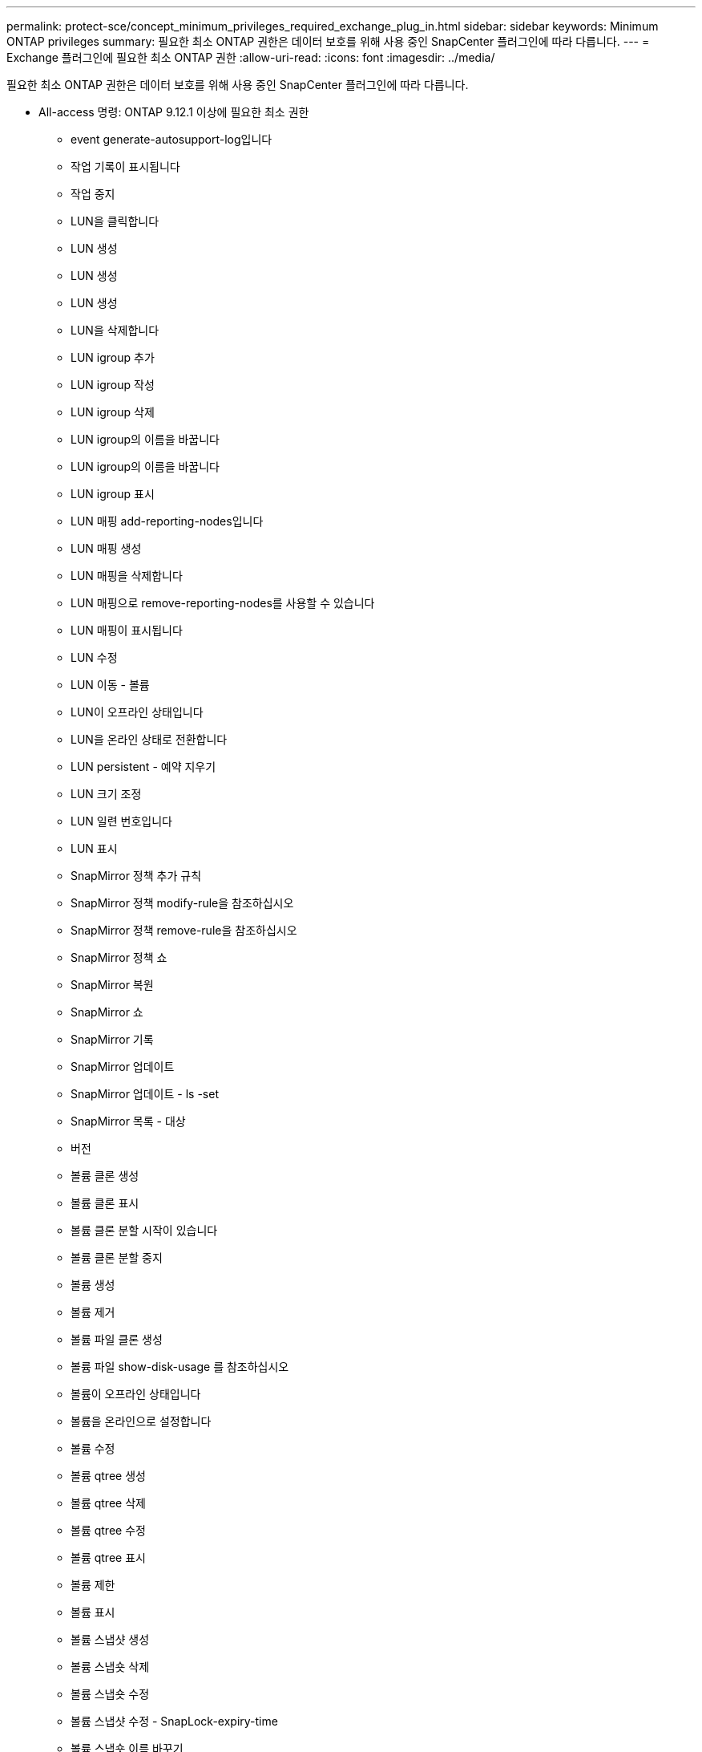 ---
permalink: protect-sce/concept_minimum_privileges_required_exchange_plug_in.html 
sidebar: sidebar 
keywords: Minimum ONTAP privileges 
summary: 필요한 최소 ONTAP 권한은 데이터 보호를 위해 사용 중인 SnapCenter 플러그인에 따라 다릅니다. 
---
= Exchange 플러그인에 필요한 최소 ONTAP 권한
:allow-uri-read: 
:icons: font
:imagesdir: ../media/


[role="lead"]
필요한 최소 ONTAP 권한은 데이터 보호를 위해 사용 중인 SnapCenter 플러그인에 따라 다릅니다.

* All-access 명령: ONTAP 9.12.1 이상에 필요한 최소 권한
+
** event generate-autosupport-log입니다
** 작업 기록이 표시됩니다
** 작업 중지
** LUN을 클릭합니다
** LUN 생성
** LUN 생성
** LUN 생성
** LUN을 삭제합니다
** LUN igroup 추가
** LUN igroup 작성
** LUN igroup 삭제
** LUN igroup의 이름을 바꿉니다
** LUN igroup의 이름을 바꿉니다
** LUN igroup 표시
** LUN 매핑 add-reporting-nodes입니다
** LUN 매핑 생성
** LUN 매핑을 삭제합니다
** LUN 매핑으로 remove-reporting-nodes를 사용할 수 있습니다
** LUN 매핑이 표시됩니다
** LUN 수정
** LUN 이동 - 볼륨
** LUN이 오프라인 상태입니다
** LUN을 온라인 상태로 전환합니다
** LUN persistent - 예약 지우기
** LUN 크기 조정
** LUN 일련 번호입니다
** LUN 표시
** SnapMirror 정책 추가 규칙
** SnapMirror 정책 modify-rule을 참조하십시오
** SnapMirror 정책 remove-rule을 참조하십시오
** SnapMirror 정책 쇼
** SnapMirror 복원
** SnapMirror 쇼
** SnapMirror 기록
** SnapMirror 업데이트
** SnapMirror 업데이트 - ls -set
** SnapMirror 목록 - 대상
** 버전
** 볼륨 클론 생성
** 볼륨 클론 표시
** 볼륨 클론 분할 시작이 있습니다
** 볼륨 클론 분할 중지
** 볼륨 생성
** 볼륨 제거
** 볼륨 파일 클론 생성
** 볼륨 파일 show-disk-usage 를 참조하십시오
** 볼륨이 오프라인 상태입니다
** 볼륨을 온라인으로 설정합니다
** 볼륨 수정
** 볼륨 qtree 생성
** 볼륨 qtree 삭제
** 볼륨 qtree 수정
** 볼륨 qtree 표시
** 볼륨 제한
** 볼륨 표시
** 볼륨 스냅샷 생성
** 볼륨 스냅숏 삭제
** 볼륨 스냅숏 수정
** 볼륨 스냅샷 수정 - SnapLock-expiry-time
** 볼륨 스냅숏 이름 바꾸기
** 볼륨 스냅샷 복원
** 볼륨 스냅샷 복원 - 파일
** 볼륨 스냅샷 표시
** 볼륨 마운트 해제
** SVM CIFS를 선택합니다
** SVM CIFS 공유 생성
** SVM CIFS 공유 삭제
** SVM CIFS shadowcopy show 를 참조하십시오
** SVM CIFS 공유 표시
** vserver cifs show 를 참조하십시오
** SVM 엑스포트 - 정책
** SVM 엑스포트 정책 생성
** SVM 엑스포트 정책 삭제
** SVM 엑스포트 정책 규칙 생성
** vserver export-policy rule show를 참조하십시오
** vserver export-policy show를 참조하십시오
** SVM iSCSI
** SVM iSCSI 연결이 표시됩니다
** vserver show 를 참조하십시오


* 읽기 전용 명령: ONTAP 8.3.0 이상에 필요한 최소 권한
+
** 네트워크 인터페이스
** 네트워크 인터페이스가 표시됩니다
** SVM



